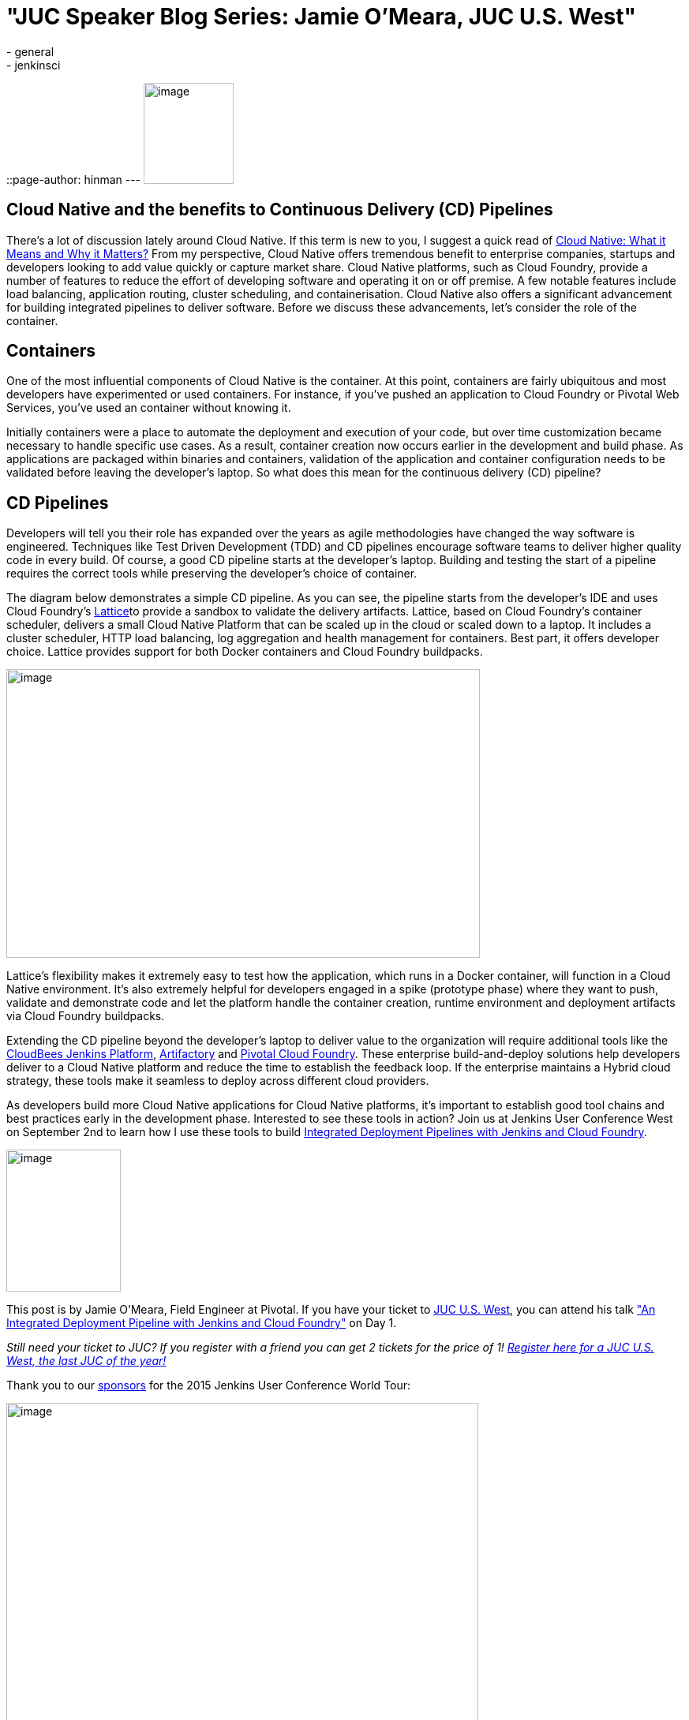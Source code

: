 = "JUC Speaker Blog Series: Jamie O'Meara, JUC U.S. West"
:nodeid: 612
:created: 1440787823
:tags:
  - general
  - jenkinsci
::page-author: hinman
---
image:https://jenkins-ci.org/sites/default/files/images/Jenkins_Butler_0.png[image,width=114,height=128] +


== Cloud Native and the benefits to Continuous Delivery (CD) Pipelines


There’s a lot of discussion lately around Cloud Native. If this term is new to you, I suggest a quick read of https://www.informationweek.com/cloud/platform-as-a-service/cloud-native-what-it-means-why-it-matters/d/d-id/1321539[Cloud Native: What it Means and Why it Matters?] From my perspective, Cloud Native offers tremendous benefit to enterprise companies, startups and developers looking to add value quickly or capture market share. Cloud Native platforms, such as Cloud Foundry, provide a number of features to reduce the effort of developing software and operating it on or off premise. A few notable features include load balancing, application routing, cluster scheduling, and containerisation. Cloud Native also offers a significant advancement for building integrated pipelines to deliver software. Before we discuss these advancements, let’s consider the role of the container.


== Containers


One of the most influential components of Cloud Native is the container. At this point, containers are fairly ubiquitous and most developers have experimented or used containers. For instance, if you've pushed an application to Cloud Foundry or Pivotal Web Services, you’ve used an container without knowing it.


Initially containers were a place to automate the deployment and execution of your code, but over time customization became necessary to handle specific use cases. As a result, container creation now occurs earlier in the development and build phase. As applications are packaged within binaries and containers, validation of the application and container configuration needs to be validated before leaving the developer’s laptop. So what does this mean for the continuous delivery (CD) pipeline?


== CD Pipelines


Developers will tell you their role has expanded over the years as agile methodologies have changed the way software is engineered. Techniques like Test Driven Development (TDD) and CD pipelines encourage software teams to deliver higher quality code in every build. Of course, a good CD pipeline starts at the developer’s laptop. Building and testing the start of a pipeline requires the correct tools while preserving the developer’s choice of container.


The diagram below demonstrates a simple CD pipeline. As you can see, the pipeline starts from the developer’s IDE and uses Cloud Foundry’s https://lattice.cf/[Lattice]to provide a sandbox to validate the delivery artifacts. Lattice, based on Cloud Foundry’s container scheduler, delivers a small Cloud Native Platform that can be scaled up in the cloud or scaled down to a laptop. It includes a cluster scheduler, HTTP load balancing, log aggregation and health management for containers. Best part, it offers developer choice. Lattice provides support for both Docker containers and Cloud Foundry buildpacks.


image:https://jenkins-ci.org/sites/default/files/images/omeara-pic_0.png[image,width=600,height=366] +


Lattice’s flexibility makes it extremely easy to test how the application, which runs in a Docker container, will function in a Cloud Native environment. It’s also extremely helpful for developers engaged in a spike (prototype phase) where they want to push, validate and demonstrate code and let the platform handle the container creation, runtime environment and deployment artifacts via Cloud Foundry buildpacks.


Extending the CD pipeline beyond the developer’s laptop to deliver value to the organization will require additional tools like the https://www.cloudbees.com/products/cloudbees-jenkins-platform[CloudBees Jenkins Platform], https://www.jfrog.com/artifactory/[Artifactory] and https://pivotal.io/platform-as-a-service/pivotal-cloud-foundry[Pivotal Cloud Foundry]. These enterprise build-and-deploy solutions help developers deliver to a Cloud Native platform and reduce the time to establish the feedback loop. If the enterprise maintains a Hybrid cloud strategy, these tools make it seamless to deploy across different cloud providers.


As developers build more Cloud Native applications for Cloud Native platforms, it’s important to establish good tool chains and best practices early in the development phase. Interested to see these tools in action? Join us at Jenkins User Conference West on September 2nd to learn how I use these tools to build https://www.cloudbees.com/jenkins/juc-2015/abstracts/us-west/01-01-1400[Integrated Deployment Pipelines with Jenkins and Cloud Foundry].


image:https://jenkins-ci.org/sites/default/files/images/OMeara_0.jpg[image,width=145,height=180] +


This post is by Jamie O'Meara, Field Engineer at Pivotal. If you have your ticket to https://www.cloudbees.com/jenkins/juc-2015/us-west[JUC U.S. West], you can attend his talk https://www.cloudbees.com/jenkins/juc-2015/abstracts/us-west/01-01-1400["An Integrated Deployment Pipeline with Jenkins and Cloud Foundry"] on Day 1.


_Still need your ticket to JUC? If you register with a friend you can get 2 tickets for the price of 1! https://www.cloudbees.com/jenkins/juc-2015/us-west[Register here for a JUC U.S. West, the last JUC of the year!]_


Thank you to our https://www.cloudbees.com/jenkins/juc-2015/sponsors[sponsors] for the 2015 Jenkins User Conference World Tour:


image:https://jenkins-ci.org/sites/default/files/images/sponsors-06032015-02_0.png[image,width=598,height=579] +
